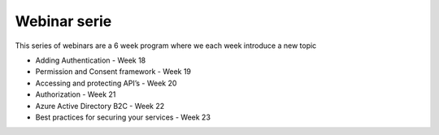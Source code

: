 Webinar serie
=============

This series of webinars are a 6 week program where we each week introduce a new topic

* Adding Authentication  - Week 18
* Permission and Consent framework - Week 19
* Accessing and protecting API’s - Week 20
* Authorization  - Week 21
* Azure Active Directory B2C - Week 22
* Best practices for securing your services - Week 23



